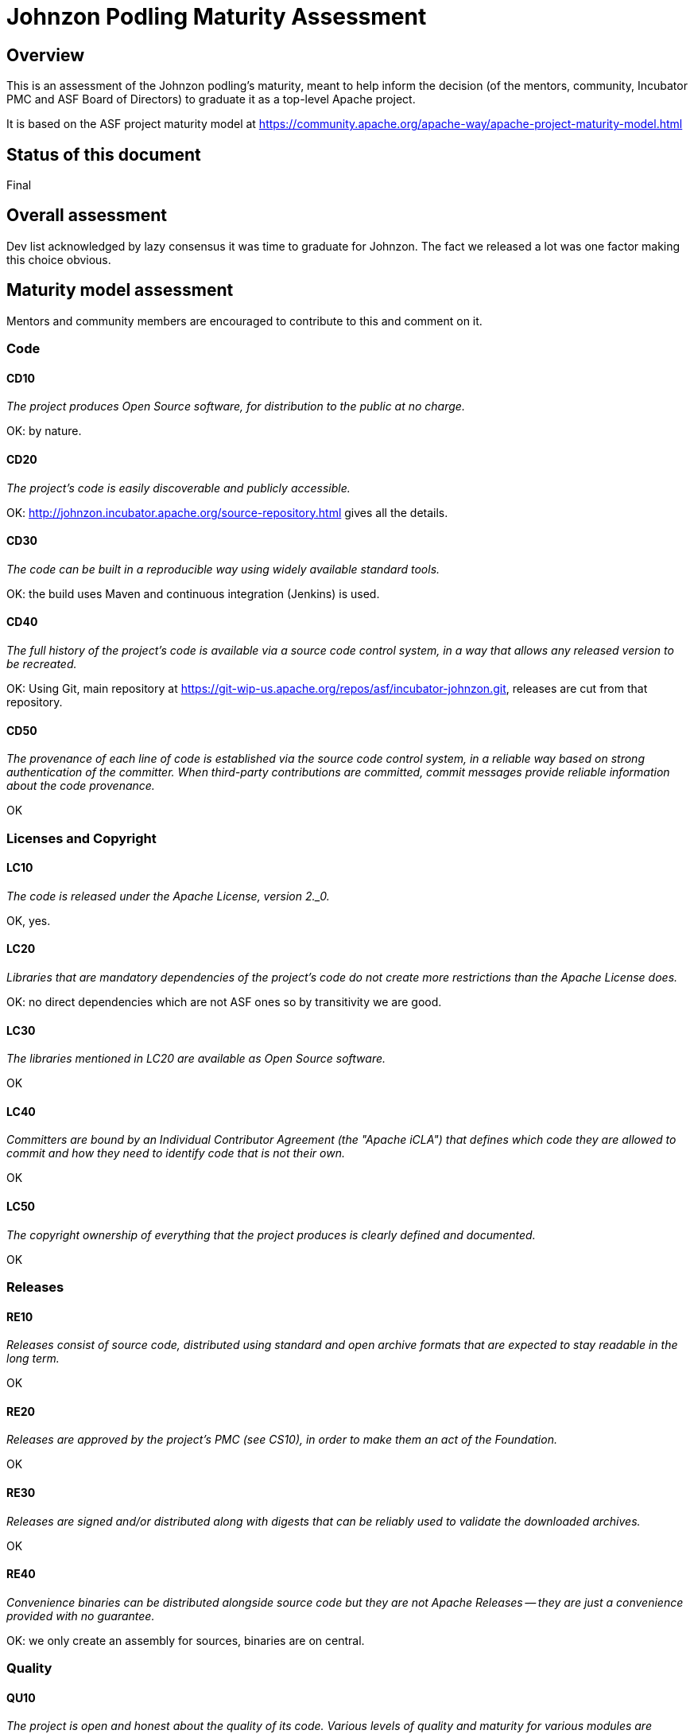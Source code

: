 //////////////////////////////////////////

  Licensed to the Apache Software Foundation (ASF) under one
  or more contributor license agreements.  See the NOTICE file
  distributed with this work for additional information
  regarding copyright ownership.  The ASF licenses this file
  to you under the Apache License, Version 2.0 (the
  "License"); you may not use this file except in compliance
  with the License.  You may obtain a copy of the License at

    http://www.apache.org/licenses/LICENSE-2.0

  Unless required by applicable law or agreed to in writing,
  software distributed under the License is distributed on an
  "AS IS" BASIS, WITHOUT WARRANTIES OR CONDITIONS OF ANY
  KIND, either express or implied.  See the License for the
  specific language governing permissions and limitations
  under the License.

//////////////////////////////////////////

= Johnzon Podling Maturity Assessment

== Overview

This is an assessment of the Johnzon podling's maturity, meant to help inform
the decision (of the mentors, community, Incubator PMC and ASF Board of 
Directors) to graduate it as a top-level Apache project.

It is based on the ASF project maturity model at
https://community.apache.org/apache-way/apache-project-maturity-model.html

== Status of this document
Final

== Overall assessment
Dev list acknowledged by lazy consensus it was time to graduate for Johnzon. The fact we released a lot
was one factor making this choice obvious.

== Maturity model assessment 
Mentors and community members are encouraged to contribute to this 
and comment on it.

=== Code

==== CD10
_The project produces Open Source software, for distribution to the public at no charge._

OK: by nature.
 
==== CD20
_The project's code is easily discoverable and publicly accessible._

OK: http://johnzon.incubator.apache.org/source-repository.html gives all the details.

==== CD30
_The code can be built in a reproducible way using widely available standard tools._

OK: the build uses Maven and continuous integration (Jenkins) is used.

==== CD40
_The full history of the project's code is available via a source code control system, in a way that allows any released version to be recreated._

OK: Using Git, main repository at https://git-wip-us.apache.org/repos/asf/incubator-johnzon.git, releases are cut
from that repository.

==== CD50
_The provenance of each line of code is established via the source code control system, in a reliable way based on strong authentication of the committer.
When third-party contributions are committed, commit messages provide reliable information about the code provenance._

OK

=== Licenses and Copyright

==== LC10
_The code is released under the Apache License, version 2._0._ 

OK, yes.

==== LC20
_Libraries that are mandatory dependencies of the project's code do not create more restrictions than the Apache License does._

OK: no direct dependencies which are not ASF ones so by transitivity we are good.

==== LC30
_The libraries mentioned in LC20 are available as Open Source software._

OK

==== LC40
_Committers are bound by an Individual Contributor Agreement (the "Apache iCLA") that defines which code they are allowed to commit and how they need to identify code that is not their own._

OK

==== LC50
_The copyright ownership of everything that the project produces is clearly defined and documented._

OK

=== Releases

==== RE10
_Releases consist of source code, distributed using standard and open archive formats that are expected to stay readable in the long term._

OK

==== RE20
_Releases are approved by the project's PMC (see CS10), in order to make them an act of the Foundation._

OK

==== RE30
_Releases are signed and/or distributed along with digests that can be reliably used to validate the downloaded archives._

OK

==== RE40
_Convenience binaries can be distributed alongside source code but they are not Apache Releases -- they are just a convenience provided with no guarantee._

OK: we only create an assembly for sources, binaries are on central.

=== Quality

==== QU10
_The project is open and honest about the quality of its code. Various levels of quality and maturity for various modules are natural and acceptable as long as they are clearly communicated._ 

OK

==== QU20
_The project puts a very high priority on producing secure software._

OK

==== QU30
_The project provides a well-documented channel to report security issues, along with a documented way of responding to them._

OK, see http://johnzon.apache.org/security.html

==== QU40
_The project puts a high priority on backwards compatibility and aims to document any incompatible changes and provide tools and documentation to help users transition to new features._ 

OK: being based on a EE specification the main API is stable and when we changed our implementation we mitigated the side effects for the end users (Adapter/Converter deep change recently doesnt affect them for instance).

==== QU50
_The project strives to respond to documented bug reports in a timely manner._

OK, response times on the users list and jira are good. 

=== Community

==== CO10
_The project has a well-known homepage that points to all the information required to operate according to this maturity model._

OK: http://johnzon.incubator.apache.org/ for now http://johnzon.apache.org/ when graduated.

==== CO20
_The community welcomes contributions from anyone who acts in good faith and in a respectful manner and adds value to the project._ 

OK, the community is working well in this respect, we got several contributions through JIRA/mailing-list.

==== CO30
_Contributions include not only source code, but also documentation, constructive bug reports, constructive discussions, marketing and generally anything that adds value to the project._

Not yet relevant? Was mainly bugfixes.

==== CO40
_The community is meritocratic and over time aims to give more rights and responsibilities to contributors who add value to the project._

OK. List of commmitters and PPMC members has grown during incubation.

==== CO50
_The way in which contributors can be granted more rights such as commit access or decision power is clearly documented and is the same for all contributors._

OK, based on the standard ASF docs. 

==== CO60
_The community operates based on consensus of its members (see CS10) who have decision power. Dictators, benevolent or not, are not welcome in Apache projects._

OK

==== CO70
_The project strives to answer user questions in a timely manner._

OK

=== Consensus Building

==== CS10
_The project maintains a public list of its contributors who have decision power -- the project's PMC (Project Management Committee) consists of those contributors._

OK: will be at http://home.apache.org/phonebook.html?ctte=johnzon-pmc once the project graduates.

==== CS20
_Decisions are made by consensus among PMC members and are documented on the project's main communications channel. Community opinions are taken into account but the PMC has the final word if needed._

OK, big changes were discussed on the list before implementation or uncertain ones where discussed before or after in a sane context.

==== CS30
_Documented voting rules are used to build consensus when discussion is not sufficient._ 

OK, using the standard ASF voting process, http://www.apache.org/foundation/voting.html

==== CS40
_In Apache projects, vetoes are only valid for code commits and are justified by a technical explanation, as per the Apache voting rules defined in CS30._

OK, vetoes haven't been used.

==== CS50
_All "important" discussions happen asynchronously in written form on the project's main communications channel. Offline, face-to-face or private discussions that affect the project are also documented on that channel._

OK

=== Independence

==== IN10
_The project is independent from any corporate or organizational influence._

OK, no such influence has been detected during incubation. 

==== IN20
_Contributors act as themselves as opposed to representatives of a corporation or organization._

OK, no worrying signals here during incubation.  
